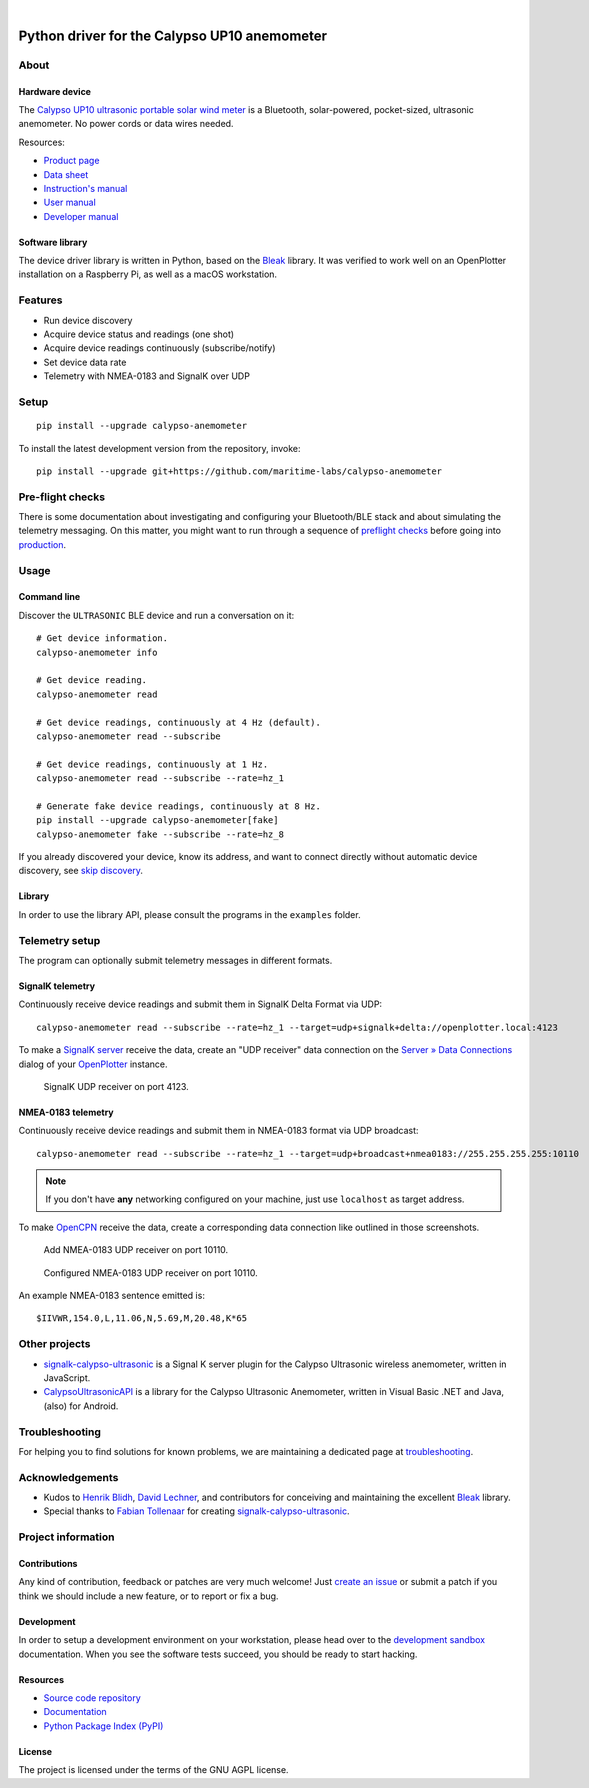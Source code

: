 .. image:: https://github.com/maritime-labs/calypso-anemometer/workflows/Tests/badge.svg
    :target: https://github.com/maritime-labs/calypso-anemometer/actions?workflow=Tests

.. image:: https://codecov.io/gh/maritime-labs/calypso-anemometer/branch/main/graph/badge.svg
    :target: https://codecov.io/gh/maritime-labs/calypso-anemometer
    :alt: Test suite code coverage

.. image:: https://pepy.tech/badge/calypso-anemometer/month
    :target: https://pypi.org/project/calypso-anemometer/

.. image:: https://img.shields.io/pypi/v/calypso-anemometer.svg
    :target: https://pypi.org/project/calypso-anemometer/

.. image:: https://img.shields.io/pypi/status/calypso-anemometer.svg
    :target: https://pypi.org/project/calypso-anemometer/

.. image:: https://img.shields.io/pypi/pyversions/calypso-anemometer.svg
    :target: https://pypi.org/project/calypso-anemometer/

.. image:: https://img.shields.io/pypi/l/calypso-anemometer.svg
    :target: https://github.com/maritime-labs/calypso-anemometer/blob/main/LICENSE

|

#############################################
Python driver for the Calypso UP10 anemometer
#############################################


*****
About
*****

Hardware device
===============

The `Calypso UP10 ultrasonic portable solar wind meter`_ is a Bluetooth, solar-powered,
pocket-sized, ultrasonic anemometer. No power cords or data wires needed.

Resources:

- `Product page <https://calypsoinstruments.com/shop/product/ultrasonic-portable-solar-wind-meter-2>`_
- `Data sheet <https://calypsoinstruments.com/web/content/39971?access_token=09db51b3-1ad2-4900-b687-fae6c996fbd0&unique=293e2d5d7c89c38f45731af5c582a49de51ef64c&download=true>`_
- `Instruction's manual <https://calypsoinstruments.com/web/content/39973?access_token=a4fb3216-7abd-483d-b2d5-129e86d54142&unique=eb0f37d09f58423b9cac15d4dfa2ecd93d7d5bb3&download=true>`_
- `User manual <https://www.r-p-r.co.uk/downloads/calypso/Ultrasonic_Portable_User_Manual_EN.pdf>`_
- `Developer manual <https://www.instrumentchoice.com.au/attachment/download/81440/5f62c29c10d3c987351591.pdf>`_

Software library
================

The device driver library is written in Python, based on the `Bleak`_ library.
It was verified to work well on an OpenPlotter installation on a Raspberry Pi,
as well as a macOS workstation.


********
Features
********

- Run device discovery
- Acquire device status and readings (one shot)
- Acquire device readings continuously (subscribe/notify)
- Set device data rate
- Telemetry with NMEA-0183 and SignalK over UDP


*****
Setup
*****
::

    pip install --upgrade calypso-anemometer

To install the latest development version from the repository, invoke::

    pip install --upgrade git+https://github.com/maritime-labs/calypso-anemometer


*****************
Pre-flight checks
*****************

There is some documentation about investigating and configuring your Bluetooth/BLE
stack and about simulating the telemetry messaging. On this matter, you might want
to run through a sequence of `preflight checks`_ before going into `production`_.


*****
Usage
*****


Command line
============

Discover the ``ULTRASONIC`` BLE device and run a conversation on it::

    # Get device information.
    calypso-anemometer info

    # Get device reading.
    calypso-anemometer read

    # Get device readings, continuously at 4 Hz (default).
    calypso-anemometer read --subscribe

    # Get device readings, continuously at 1 Hz.
    calypso-anemometer read --subscribe --rate=hz_1

    # Generate fake device readings, continuously at 8 Hz.
    pip install --upgrade calypso-anemometer[fake]
    calypso-anemometer fake --subscribe --rate=hz_8

If you already discovered your device, know its address, and want to connect
directly without automatic device discovery, see `skip discovery`_.


Library
=======

In order to use the library API, please consult the programs in the
``examples`` folder.



***************
Telemetry setup
***************

The program can optionally submit telemetry messages in different formats.


SignalK telemetry
=================

Continuously receive device readings and submit them in SignalK Delta Format via UDP::

    calypso-anemometer read --subscribe --rate=hz_1 --target=udp+signalk+delta://openplotter.local:4123

To make a `SignalK server`_ receive the data, create an "UDP receiver" data
connection on the `Server » Data Connections`_ dialog of your `OpenPlotter`_ instance.

.. figure:: https://user-images.githubusercontent.com/453543/178626096-04fcc1b6-dbfc-4317-815d-4f733fee4b67.png

    SignalK UDP receiver on port 4123.

NMEA-0183 telemetry
===================

Continuously receive device readings and submit them in NMEA-0183 format via UDP broadcast::

    calypso-anemometer read --subscribe --rate=hz_1 --target=udp+broadcast+nmea0183://255.255.255.255:10110

.. note::

    If you don't have **any** networking configured on your machine, just use
    ``localhost`` as target address.

To make `OpenCPN`_ receive the data, create a corresponding data connection
like outlined in those screenshots.

.. figure:: https://user-images.githubusercontent.com/453543/179416658-abb831b8-8e5a-46e1-8f82-4eb5655c7e0b.png

    Add NMEA-0183 UDP receiver on port 10110.

.. figure:: https://user-images.githubusercontent.com/453543/179367303-14e1b958-16ae-4bf8-b077-4f96d929e8b0.png

    Configured NMEA-0183 UDP receiver on port 10110.

An example NMEA-0183 sentence emitted is::

    $IIVWR,154.0,L,11.06,N,5.69,M,20.48,K*65


**************
Other projects
**************

- `signalk-calypso-ultrasonic`_ is a Signal K server plugin for the Calypso
  Ultrasonic wireless anemometer, written in JavaScript.

- `CalypsoUltrasonicAPI`_ is a library for the Calypso Ultrasonic Anemometer,
  written in Visual Basic .NET and Java, (also) for Android.


***************
Troubleshooting
***************

For helping you to find solutions for known problems, we are maintaining
a dedicated page at `troubleshooting`_.


****************
Acknowledgements
****************

- Kudos to `Henrik Blidh`_, `David Lechner`_, and contributors for conceiving
  and maintaining the excellent `Bleak`_ library.
- Special thanks to `Fabian Tollenaar`_ for creating `signalk-calypso-ultrasonic`_.


*******************
Project information
*******************

Contributions
=============

Any kind of contribution, feedback or patches are very much welcome! Just `create
an issue`_ or submit a patch if you think we should include a new feature, or to
report or fix a bug.

Development
===========

In order to setup a development environment on your workstation, please head over
to the `development sandbox`_ documentation. When you see the software tests succeed,
you should be ready to start hacking.

Resources
=========

- `Source code repository <https://github.com/maritime-labs/calypso-anemometer>`_
- `Documentation <https://github.com/maritime-labs/calypso-anemometer/blob/main/README.rst>`_
- `Python Package Index (PyPI) <https://pypi.org/project/calypso-anemometer/>`_

License
=======

The project is licensed under the terms of the GNU AGPL license.



.. _Bleak: https://github.com/hbldh/bleak
.. _Calypso UP10 ultrasonic portable solar wind meter: https://calypsoinstruments.com/shop/product/ultrasonic-portable-solar-wind-meter-2
.. _CalypsoUltrasonicAPI: https://github.com/volkerpetersen/CalypsoUltrasonicAPI
.. _create an issue: https://github.com/maritime-labs/calypso-anemometer/issues
.. _David Lechner: https://github.com/dlech
.. _Fabian Tollenaar: https://github.com/fabdrol
.. _Henrik Blidh: https://github.com/hbldh
.. _OpenCPN: https://opencpn.org/
.. _OpenPlotter: https://open-boat-projects.org/en/openplotter/
.. _preflight checks: https://github.com/maritime-labs/calypso-anemometer/blob/main/doc/preflight.rst
.. _production: https://github.com/maritime-labs/calypso-anemometer/blob/main/doc/production.rst
.. _development sandbox: https://github.com/maritime-labs/calypso-anemometer/blob/main/doc/sandbox.rst
.. _Server » Data Connections: http://openplotter.local:3000/admin/#/serverConfiguration/connections/-
.. _signalk-calypso-ultrasonic: https://github.com/decipherindustries/signalk-calypso-ultrasonic
.. _SignalK server: https://github.com/SignalK/signalk-server
.. _skip discovery: https://github.com/maritime-labs/calypso-anemometer/blob/main/doc/production.rst#device-discovery-vs-multiple-devices
.. _troubleshooting: https://github.com/maritime-labs/calypso-anemometer/blob/main/doc/troubleshooting.rst
